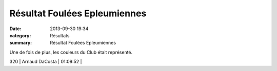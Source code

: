 Résultat Foulées Epleumiennes
=============================

:date: 2013-09-30 19:34
:category: Résultats
:summary: Résultat Foulées Epleumiennes

Une de fois de plus, les couleurs du Club était représenté.



320     | Arnaud DaCosta               | 01:09:52     |
